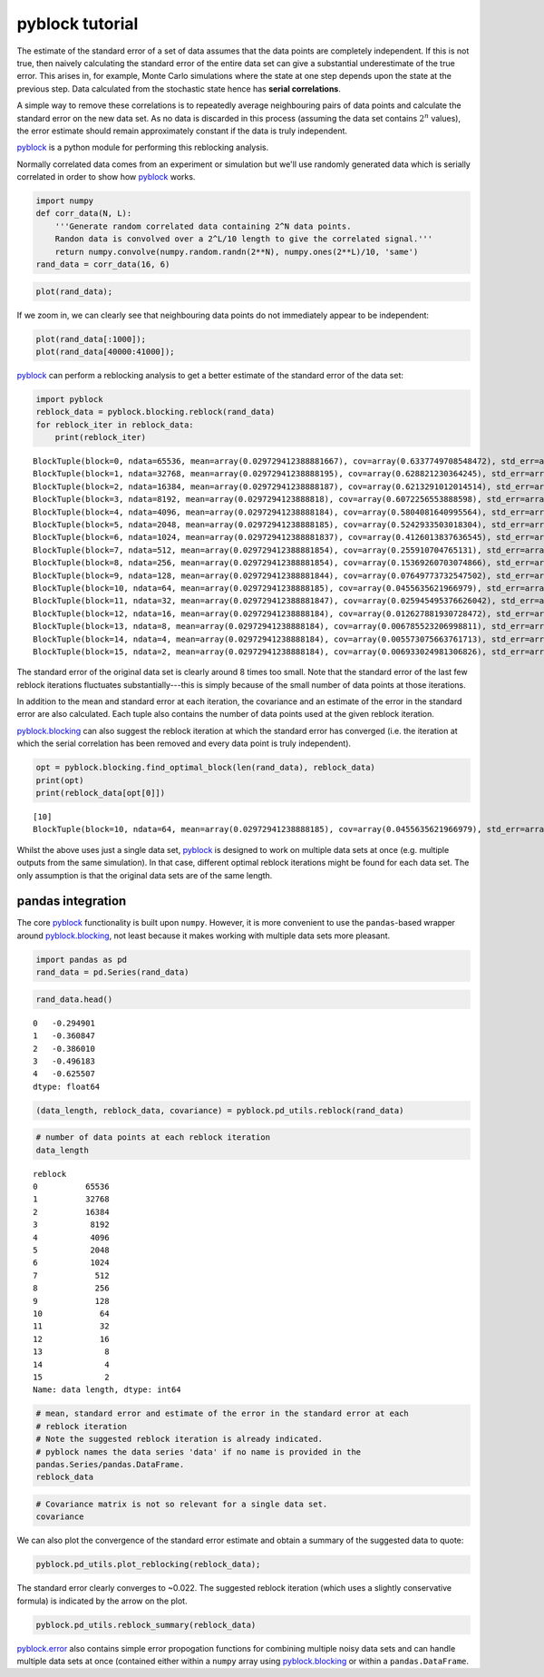 
pyblock tutorial
================

The estimate of the standard error of a set of data assumes that the
data points are completely independent. If this is not true, then
naively calculating the standard error of the entire data set can give a
substantial underestimate of the true error. This arises in, for
example, Monte Carlo simulations where the state at one step depends
upon the state at the previous step. Data calculated from the stochastic
state hence has **serial correlations**.

A simple way to remove these correlations is to repeatedly average
neighbouring pairs of data points and calculate the standard error on
the new data set. As no data is discarded in this process (assuming the
data set contains :math:`2^n` values), the error estimate should remain
approximately constant if the data is truly independent.

`pyblock <api.html>`__ is a python module for performing this reblocking
analysis.

Normally correlated data comes from an experiment or simulation but
we'll use randomly generated data which is serially correlated in order
to show how `pyblock <api.html>`__ works.

.. code:: python

    import numpy
    def corr_data(N, L):
        '''Generate random correlated data containing 2^N data points.  
        Randon data is convolved over a 2^L/10 length to give the correlated signal.'''
        return numpy.convolve(numpy.random.randn(2**N), numpy.ones(2**L)/10, 'same')
    rand_data = corr_data(16, 6)
.. code:: python

    plot(rand_data);


.. image:: tutorial_files/tutorial_3_0.png


If we zoom in, we can clearly see that neighbouring data points do not
immediately appear to be independent:

.. code:: python

    plot(rand_data[:1000]);
    plot(rand_data[40000:41000]);


.. image:: tutorial_files/tutorial_5_0.png


`pyblock <api.html>`__ can perform a reblocking analysis to get a better
estimate of the standard error of the data set:

.. code:: python

    import pyblock
    reblock_data = pyblock.blocking.reblock(rand_data)
    for reblock_iter in reblock_data:
        print(reblock_iter)

.. parsed-literal::

    BlockTuple(block=0, ndata=65536, mean=array(0.029729412388881667), cov=array(0.6337749708548472), std_err=array(0.0031097650382892594), std_err_err=array(8.589659075051008e-06))
    BlockTuple(block=1, ndata=32768, mean=array(0.02972941238888195), cov=array(0.628821230364245), std_err=array(0.004380650753518188), std_err_err=array(1.711217811903889e-05))
    BlockTuple(block=2, ndata=16384, mean=array(0.02972941238888187), cov=array(0.6213291012014514), std_err=array(0.006158158716248116), std_err_err=array(3.402038032828577e-05))
    BlockTuple(block=3, ndata=8192, mean=array(0.0297294123888818), cov=array(0.6072256553888598), std_err=array(0.00860954270047692), std_err_err=array(6.726615807324491e-05))
    BlockTuple(block=4, ndata=4096, mean=array(0.02972941238888184), cov=array(0.5804081640995564), std_err=array(0.0119038318174598), std_err_err=array(0.00013153606075677518))
    BlockTuple(block=5, ndata=2048, mean=array(0.02972941238888185), cov=array(0.5242933503018304), std_err=array(0.01600008163891877), std_err_err=array(0.0002500623334367383))
    BlockTuple(block=6, ndata=1024, mean=array(0.029729412388881837), cov=array(0.4126013837636545), std_err=array(0.02007314222616115), std_err_err=array(0.00044377470816715493))
    BlockTuple(block=7, ndata=512, mean=array(0.029729412388881854), cov=array(0.255910704765131), std_err=array(0.02235677962597468), std_err_err=array(0.0006993326391359534))
    BlockTuple(block=8, ndata=256, mean=array(0.029729412388881854), cov=array(0.15369260703074866), std_err=array(0.024502280428847067), std_err_err=array(0.0010849792138732355))
    BlockTuple(block=9, ndata=128, mean=array(0.029729412388881844), cov=array(0.07649773732547502), std_err=array(0.02444664747680699), std_err_err=array(0.0015339190875488663))
    BlockTuple(block=10, ndata=64, mean=array(0.02972941238888185), cov=array(0.0455635621966979), std_err=array(0.026682028770755133), std_err_err=array(0.002377024048671685))
    BlockTuple(block=11, ndata=32, mean=array(0.029729412388881847), cov=array(0.025945495376626042), std_err=array(0.028474492629712717), std_err_err=array(0.003616264180239503))
    BlockTuple(block=12, ndata=16, mean=array(0.02972941238888184), cov=array(0.012627881930728472), std_err=array(0.02809346224071589), std_err_err=array(0.0051291409958865745))
    BlockTuple(block=13, ndata=8, mean=array(0.02972941238888184), cov=array(0.006785523206998811), std_err=array(0.029123708570078285), std_err_err=array(0.00778363852153464))
    BlockTuple(block=14, ndata=4, mean=array(0.02972941238888184), cov=array(0.005573075663761713), std_err=array(0.037326517597285024), std_err_err=array(0.015238486998060912))
    BlockTuple(block=15, ndata=2, mean=array(0.02972941238888184), cov=array(0.006933024981306826), std_err=array(0.05887709648626886), std_err_err=array(0.04163239418201536))


The standard error of the original data set is clearly around 8 times
too small. Note that the standard error of the last few reblock
iterations fluctuates substantially---this is simply because of the
small number of data points at those iterations.

In addition to the mean and standard error at each iteration, the
covariance and an estimate of the error in the standard error are also
calculated. Each tuple also contains the number of data points used at
the given reblock iteration.

`pyblock.blocking <pyblock.blocking.html>`__ can also suggest the
reblock iteration at which the standard error has converged (i.e. the
iteration at which the serial correlation has been removed and every
data point is truly independent).

.. code:: python

    opt = pyblock.blocking.find_optimal_block(len(rand_data), reblock_data)
    print(opt)
    print(reblock_data[opt[0]])

.. parsed-literal::

    [10]
    BlockTuple(block=10, ndata=64, mean=array(0.02972941238888185), cov=array(0.0455635621966979), std_err=array(0.026682028770755133), std_err_err=array(0.002377024048671685))


Whilst the above uses just a single data set, `pyblock <api.html>`__ is
designed to work on multiple data sets at once (e.g. multiple outputs
from the same simulation). In that case, different optimal reblock
iterations might be found for each data set. The only assumption is that
the original data sets are of the same length.

pandas integration
------------------

The core `pyblock <api.html>`__ functionality is built upon ``numpy``.
However, it is more convenient to use the ``pandas``-based wrapper
around `pyblock.blocking <pyblock.blocking.html>`__, not least because
it makes working with multiple data sets more pleasant.

.. code:: python

    import pandas as pd
    rand_data = pd.Series(rand_data)
.. code:: python

    rand_data.head()



.. parsed-literal::

    0   -0.294901
    1   -0.360847
    2   -0.386010
    3   -0.496183
    4   -0.625507
    dtype: float64



.. code:: python

    (data_length, reblock_data, covariance) = pyblock.pd_utils.reblock(rand_data)
.. code:: python

    # number of data points at each reblock iteration
    data_length



.. parsed-literal::

    reblock
    0          65536
    1          32768
    2          16384
    3           8192
    4           4096
    5           2048
    6           1024
    7            512
    8            256
    9            128
    10            64
    11            32
    12            16
    13             8
    14             4
    15             2
    Name: data length, dtype: int64



.. code:: python

    # mean, standard error and estimate of the error in the standard error at each 
    # reblock iteration
    # Note the suggested reblock iteration is already indicated.
    # pyblock names the data series 'data' if no name is provided in the
    pandas.Series/pandas.DataFrame.
    reblock_data



.. raw:: html

    <div style="max-height:1000px;max-width:1500px;overflow:auto;">
    <table border="1" class="dataframe">
      <thead>
        <tr>
          <th></th>
          <th colspan="4" halign="left">data</th>
        </tr>
        <tr>
          <th></th>
          <th>mean</th>
          <th>standard error</th>
          <th>standard error error</th>
          <th>optimal block</th>
        </tr>
        <tr>
          <th>reblock</th>
          <th></th>
          <th></th>
          <th></th>
          <th></th>
        </tr>
      </thead>
      <tbody>
        <tr>
          <th>0 </th>
          <td> 0.029729</td>
          <td> 0.003110</td>
          <td> 0.000009</td>
          <td>         </td>
        </tr>
        <tr>
          <th>1 </th>
          <td> 0.029729</td>
          <td> 0.004381</td>
          <td> 0.000017</td>
          <td>         </td>
        </tr>
        <tr>
          <th>2 </th>
          <td> 0.029729</td>
          <td> 0.006158</td>
          <td> 0.000034</td>
          <td>         </td>
        </tr>
        <tr>
          <th>3 </th>
          <td> 0.029729</td>
          <td> 0.008610</td>
          <td> 0.000067</td>
          <td>         </td>
        </tr>
        <tr>
          <th>4 </th>
          <td> 0.029729</td>
          <td> 0.011904</td>
          <td> 0.000132</td>
          <td>         </td>
        </tr>
        <tr>
          <th>5 </th>
          <td> 0.029729</td>
          <td> 0.016000</td>
          <td> 0.000250</td>
          <td>         </td>
        </tr>
        <tr>
          <th>6 </th>
          <td> 0.029729</td>
          <td> 0.020073</td>
          <td> 0.000444</td>
          <td>         </td>
        </tr>
        <tr>
          <th>7 </th>
          <td> 0.029729</td>
          <td> 0.022357</td>
          <td> 0.000699</td>
          <td>         </td>
        </tr>
        <tr>
          <th>8 </th>
          <td> 0.029729</td>
          <td> 0.024502</td>
          <td> 0.001085</td>
          <td>         </td>
        </tr>
        <tr>
          <th>9 </th>
          <td> 0.029729</td>
          <td> 0.024447</td>
          <td> 0.001534</td>
          <td>         </td>
        </tr>
        <tr>
          <th>10</th>
          <td> 0.029729</td>
          <td> 0.026682</td>
          <td> 0.002377</td>
          <td> &lt;---    </td>
        </tr>
        <tr>
          <th>11</th>
          <td> 0.029729</td>
          <td> 0.028474</td>
          <td> 0.003616</td>
          <td>         </td>
        </tr>
        <tr>
          <th>12</th>
          <td> 0.029729</td>
          <td> 0.028093</td>
          <td> 0.005129</td>
          <td>         </td>
        </tr>
        <tr>
          <th>13</th>
          <td> 0.029729</td>
          <td> 0.029124</td>
          <td> 0.007784</td>
          <td>         </td>
        </tr>
        <tr>
          <th>14</th>
          <td> 0.029729</td>
          <td> 0.037327</td>
          <td> 0.015238</td>
          <td>         </td>
        </tr>
        <tr>
          <th>15</th>
          <td> 0.029729</td>
          <td> 0.058877</td>
          <td> 0.041632</td>
          <td>         </td>
        </tr>
      </tbody>
    </table>
    <p>16 rows × 4 columns</p>
    </div>



.. code:: python

    # Covariance matrix is not so relevant for a single data set.
    covariance



.. raw:: html

    <div style="max-height:1000px;max-width:1500px;overflow:auto;">
    <table border="1" class="dataframe">
      <thead>
        <tr style="text-align: right;">
          <th></th>
          <th></th>
          <th>data</th>
        </tr>
        <tr>
          <th>reblock</th>
          <th></th>
          <th></th>
        </tr>
      </thead>
      <tbody>
        <tr>
          <th>0 </th>
          <th>data</th>
          <td> 0.633775</td>
        </tr>
        <tr>
          <th>1 </th>
          <th>data</th>
          <td> 0.628821</td>
        </tr>
        <tr>
          <th>2 </th>
          <th>data</th>
          <td> 0.621329</td>
        </tr>
        <tr>
          <th>3 </th>
          <th>data</th>
          <td> 0.607226</td>
        </tr>
        <tr>
          <th>4 </th>
          <th>data</th>
          <td> 0.580408</td>
        </tr>
        <tr>
          <th>5 </th>
          <th>data</th>
          <td> 0.524293</td>
        </tr>
        <tr>
          <th>6 </th>
          <th>data</th>
          <td> 0.412601</td>
        </tr>
        <tr>
          <th>7 </th>
          <th>data</th>
          <td> 0.255911</td>
        </tr>
        <tr>
          <th>8 </th>
          <th>data</th>
          <td> 0.153693</td>
        </tr>
        <tr>
          <th>9 </th>
          <th>data</th>
          <td> 0.076498</td>
        </tr>
        <tr>
          <th>10</th>
          <th>data</th>
          <td> 0.045564</td>
        </tr>
        <tr>
          <th>11</th>
          <th>data</th>
          <td> 0.025945</td>
        </tr>
        <tr>
          <th>12</th>
          <th>data</th>
          <td> 0.012628</td>
        </tr>
        <tr>
          <th>13</th>
          <th>data</th>
          <td> 0.006786</td>
        </tr>
        <tr>
          <th>14</th>
          <th>data</th>
          <td> 0.005573</td>
        </tr>
        <tr>
          <th>15</th>
          <th>data</th>
          <td> 0.006933</td>
        </tr>
      </tbody>
    </table>
    <p>16 rows × 1 columns</p>
    </div>



We can also plot the convergence of the standard error estimate and
obtain a summary of the suggested data to quote:

.. code:: python

    pyblock.pd_utils.plot_reblocking(reblock_data);


.. image:: tutorial_files/tutorial_20_0.png


The standard error clearly converges to ~0.022. The suggested reblock
iteration (which uses a slightly conservative formula) is indicated by
the arrow on the plot.

.. code:: python

    pyblock.pd_utils.reblock_summary(reblock_data)



.. raw:: html

    <div style="max-height:1000px;max-width:1500px;overflow:auto;">
    <table border="1" class="dataframe">
      <thead>
        <tr style="text-align: right;">
          <th></th>
          <th>mean</th>
          <th>standard error</th>
          <th>standard error error</th>
        </tr>
      </thead>
      <tbody>
        <tr>
          <th>data</th>
          <td> 0.02972941</td>
          <td> 0.02668203</td>
          <td> 0.002377024</td>
        </tr>
      </tbody>
    </table>
    <p>1 rows × 3 columns</p>
    </div>



`pyblock.error <pyblock.error.html>`__ also contains simple error
propogation functions for combining multiple noisy data sets and can
handle multiple data sets at once (contained either within a ``numpy``
array using `pyblock.blocking <pyblock.blocking.html>`__ or within a
``pandas.DataFrame``.
